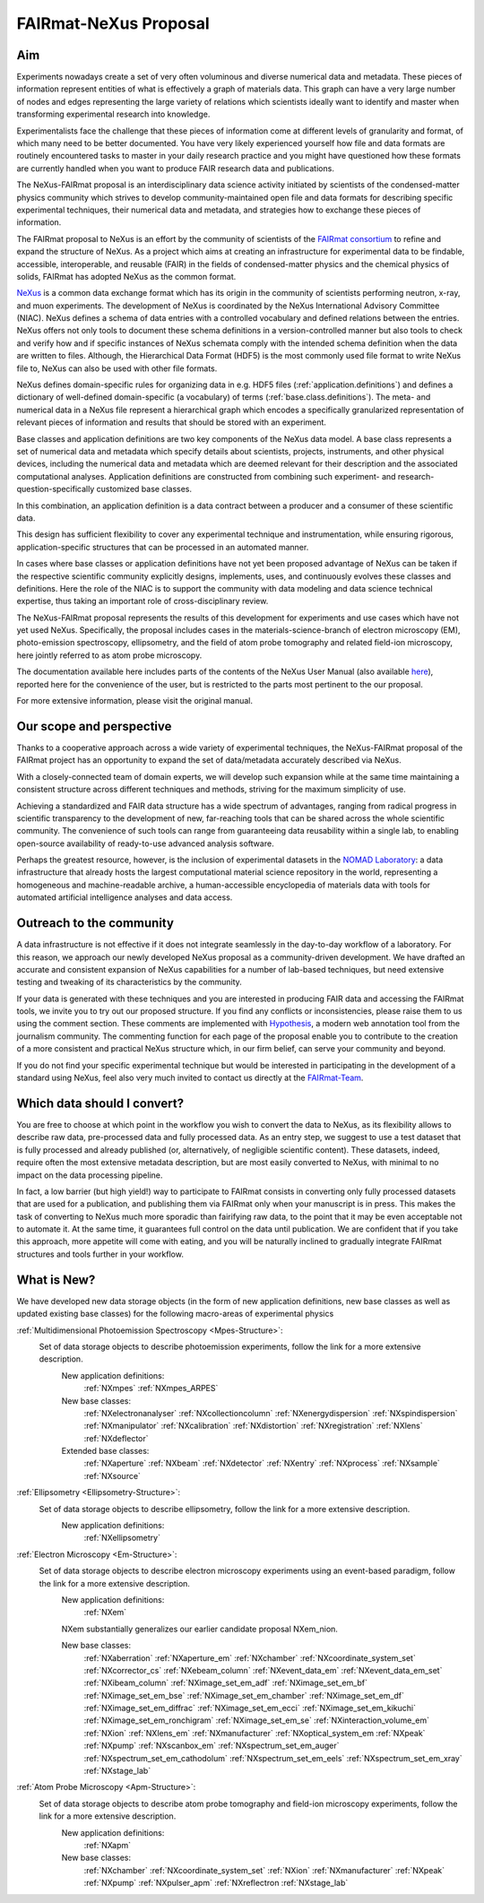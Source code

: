 .. _FairmatCover:

=======================
FAIRmat-NeXus Proposal
=======================

.. index::
   IntroductionCover
   OurScope
   Outreach
   WhichData
   WhatIsNew

Aim
#########################

Experiments nowadays create a set of very often voluminous and diverse numerical data and metadata.
These pieces of information represent entities of what is effectively a graph of materials data.
This graph can have a very large number of nodes and edges representing the large variety of
relations which scientists ideally want to identify and master
when transforming experimental research into knowledge.

Experimentalists face the challenge that these pieces of information come at different levels
of granularity and format, of which many need to be better documented. You have very likely experienced
yourself how file and data formats are routinely encountered tasks to master in your daily
research practice and you might have questioned how these formats are currently handled
when you want to produce FAIR research data and publications.

The NeXus-FAIRmat proposal is an interdisciplinary data science activity initiated by scientists of the
condensed-matter physics community which strives to develop community-maintained open file and data formats
for describing specific experimental techniques, their numerical data and metadata,
and strategies how to exchange these pieces of information.

.. _IntroductionCover:

The FAIRmat proposal to NeXus is an effort by the community of scientists of the `FAIRmat consortium <https://www.fairmat-nfdi.eu/fairmat/fairmat_/consortium>`_
to refine and expand the structure of NeXus. As a project which aims at creating an infrastructure
for experimental data to be findable, accessible, interoperable, and reusable (FAIR) in the fields of
condensed-matter physics and the chemical physics of solids, FAIRmat has adopted NeXus as the common format.

`NeXus <https://www.nexusformat.org/>`_ is a common data exchange format which has its origin in the community of
scientists performing neutron, x-ray, and muon experiments. The development of NeXus is coordinated by the 
NeXus International Advisory Committee (NIAC).
NeXus defines a schema of data entries with a controlled vocabulary and defined relations between the entries.
NeXus offers not only tools to document these schema definitions in a version-controlled manner but
also tools to check and verify how and if specific instances of NeXus schemata comply with the intended
schema definition when the data are written to files. Although, the Hierarchical Data Format (HDF5) is the
most commonly used file format to write NeXus file to, NeXus can also be used with other file formats.

NeXus defines domain-specific rules for organizing data in e.g. HDF5 files (:ref:`application.definitions`)
and defines a dictionary of well-defined domain-specific (a vocabulary) of terms (:ref:`base.class.definitions`).
The meta- and numerical data in a NeXus file represent a hierarchical graph which encodes a specifically
granularized representation of relevant pieces of information and results that should be stored with
an experiment.

Base classes and application definitions are two key components of the NeXus data model.
A base class represents a set of numerical data and metadata which specify details about
scientists, projects, instruments, and other physical devices, including the numerical data
and metadata which are deemed relevant for their description and the associated
computational analyses. Application definitions are constructed from combining such experiment-
and research-question-specifically customized base classes. 

In this combination, an application definition is a data contract between 
a producer and a consumer of these scientific data.

This design has sufficient flexibility to cover any experimental technique and instrumentation, while
ensuring rigorous, application-specific structures that can be processed in an automated manner.

In cases where base classes or application definitions have not yet been proposed advantage of NeXus can be taken
if the respective scientific community explicitly designs, implements, uses, and continuously evolves
these classes and definitions. Here the role of the NIAC is to support the community with
data modeling and data science technical expertise, thus taking an important role of
cross-disciplinary review.

The NeXus-FAIRmat proposal represents the results of this development for experiments and use cases which have not yet used NeXus.
Specifically, the proposal includes cases in the materials-science-branch of electron microscopy (EM), photo-emission spectroscopy, 
ellipsometry, and the field of atom probe tomography and related field-ion microscopy, here jointly referred to as atom probe microscopy.


The documentation available here includes parts of the contents of the NeXus User Manual (also available `here <https://manual.nexusformat.org/user_manual.html>`_),
reported here for the convenience of the user, but is restricted to the parts most pertinent to the our proposal.

For more extensive information, please visit the original manual.

.. _OurScope:

Our scope and perspective
#########################

Thanks to a cooperative approach across a wide variety of experimental techniques,
the NeXus-FAIRmat proposal of the FAIRmat project has an opportunity
to expand the set of data/metadata accurately described via NeXus.

With a closely-connected team of domain experts, we will develop such expansion while at the same time maintaining
a consistent structure across different techniques and methods, striving for the maximum simplicity of use.

Achieving a standardized and FAIR data structure has a wide spectrum of advantages, ranging from radical
progress in scientific transparency to the development of new, far-reaching tools that can be shared across
the whole scientific community. The convenience of such tools can range from guaranteeing data reusability within 
a single lab, to enabling open-source availability of ready-to-use advanced analysis software.

Perhaps the greatest resource, however, is the inclusion of experimental datasets in the `NOMAD Laboratory <https://nomad-lab.eu/about/scope>`_:
a data infrastructure that already hosts the largest computational material science repository in the world, representing a
homogeneous and machine-readable archive, a human-accessible encyclopedia of materials data
with tools for automated artificial intelligence analyses and data access.

.. _Outreach:

Outreach to the community
##########################

A data infrastructure is not effective if it does not integrate seamlessly in the day-to-day workflow of a laboratory.
For this reason, we approach our newly developed NeXus proposal as a community-driven development.
We have drafted an accurate and consistent expansion of NeXus capabilities for a number of lab-based techniques,
but need extensive testing and tweaking of its characteristics by the community.

If your data is generated with these techniques and you are interested in producing FAIR data and accessing the FAIRmat tools, we
invite you to try out our proposed structure. If you find any conflicts or inconsistencies, please raise them to us using the
comment section. These comments are implemented with `Hypothesis <https://web.hypothes.is/>`_, a modern web annotation
tool from the journalism community. The commenting function for each page of the proposal enable you to contribute to the
creation of a more consistent and practical NeXus structure which, in our firm belief, can serve your community and beyond.

If you do not find your specific experimental technique but would be interested in participating in the development
of a standard using NeXus, feel also very much invited to contact us directly at the `FAIRmat-Team <https://www.fair-di.eu/fairmat/fairmat_/fairmatteam>`_.

.. _WhichData:

Which data should I convert?
############################

You are free to choose at which point in the workflow you wish to convert the data to NeXus, as its flexibility allows to
describe raw data, pre-processed data and fully processed data. As an entry step, we suggest to use a test dataset
that is fully processed and already published (or, alternatively, of negligible scientific content). These datasets, indeed, require often the most 
extensive metadata description, but are most easily converted to NeXus, with minimal to no impact on the data processing pipeline.

In fact, a low barrier (but high yield!) way to participate to FAIRmat consists in converting only fully processed datasets that 
are used for a publication, and publishing them via FAIRmat only when your manuscript is in press. This makes the task of 
converting to NeXus much more sporadic than fairifying raw data, to the point that it may be even acceptable not to automate it. At the same time, 
it guarantees full control on the data until publication. We are confident that if you take this approach, more appetite will come with eating,
and you will be naturally inclined to gradually integrate FAIRmat structures and tools further in your workflow. 

.. _WhatIsNew:

What is New?
##############

We have developed new data storage objects (in the form of new application definitions, new base classes as well as updated existing base classes)
for the following macro-areas of experimental physics

:ref:`Multidimensional Photoemission Spectroscopy <Mpes-Structure>`:
    Set of data storage objects to describe photoemission experiments, follow the link for a more extensive description.
     New application definitions:
       :ref:`NXmpes`
       :ref:`NXmpes_ARPES`
     New base classes:
       :ref:`NXelectronanalyser`
       :ref:`NXcollectioncolumn`
       :ref:`NXenergydispersion`
       :ref:`NXspindispersion`
       :ref:`NXmanipulator`
       :ref:`NXcalibration`
       :ref:`NXdistortion`
       :ref:`NXregistration`
       :ref:`NXlens`
       :ref:`NXdeflector` 
     Extended base classes:
       :ref:`NXaperture`
       :ref:`NXbeam`
       :ref:`NXdetector`
       :ref:`NXentry`
       :ref:`NXprocess`
       :ref:`NXsample`
       :ref:`NXsource`

:ref:`Ellipsometry <Ellipsometry-Structure>`:
    Set of data storage objects to describe ellipsometry, follow the link for a more extensive description.
     New application definitions:
       :ref:`NXellipsometry`
     .. New base classes:
     .. Extended base classes:

:ref:`Electron Microscopy <Em-Structure>`:
    Set of data storage objects to describe electron microscopy experiments using an event-based paradigm, follow the link for a more extensive description.
     New application definitions:
       :ref:`NXem`
     NXem substantially generalizes our earlier candidate proposal NXem_nion.

     New base classes:
       :ref:`NXaberration`
       :ref:`NXaperture_em`
       :ref:`NXchamber`
       :ref:`NXcoordinate_system_set`
       :ref:`NXcorrector_cs`
       :ref:`NXebeam_column`
       :ref:`NXevent_data_em`
       :ref:`NXevent_data_em_set`
       :ref:`NXibeam_column`
       :ref:`NXimage_set_em_adf`
       :ref:`NXimage_set_em_bf`
       :ref:`NXimage_set_em_bse`
       :ref:`NXimage_set_em_chamber`
       :ref:`NXimage_set_em_df`
       :ref:`NXimage_set_em_diffrac`
       :ref:`NXimage_set_em_ecci`
       :ref:`NXimage_set_em_kikuchi`
       :ref:`NXimage_set_em_ronchigram`
       :ref:`NXimage_set_em_se`
       :ref:`NXinteraction_volume_em`
       :ref:`NXion`
       :ref:`NXlens_em`
       :ref:`NXmanufacturer`
       :ref:`NXoptical_system_em
       :ref:`NXpeak`
       :ref:`NXpump`
       :ref:`NXscanbox_em`
       :ref:`NXspectrum_set_em_auger`
       :ref:`NXspectrum_set_em_cathodolum`
       :ref:`NXspectrum_set_em_eels`
       :ref:`NXspectrum_set_em_xray`
       :ref:`NXstage_lab`
     .. Extended base classes:

:ref:`Atom Probe Microscopy <Apm-Structure>`:
    Set of data storage objects to describe atom probe tomography and field-ion microscopy experiments, follow the link for a more extensive description.
     New application definitions:
       :ref:`NXapm`
     New base classes:
       :ref:`NXchamber`
       :ref:`NXcoordinate_system_set`
       :ref:`NXion`
       :ref:`NXmanufacturer`
       :ref:`NXpeak`
       :ref:`NXpump`
       :ref:`NXpulser_apm`
       :ref:`NXreflectron
       :ref:`NXstage_lab`
     .. Extended base classes:

